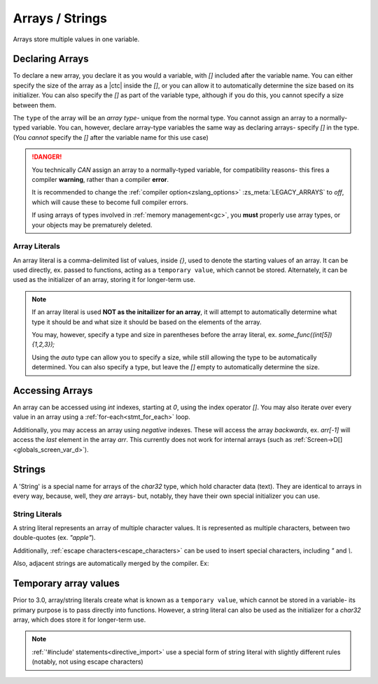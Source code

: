 .. _arrays:

Arrays / Strings
================

Arrays store multiple values in one variable.

Declaring Arrays
----------------

To declare a new array, you declare it as you would a variable, with `[]` included
after the variable name. You can either specify the size of the array as a |ctc|
inside the `[]`, or you can allow it to automatically determine the size based
on its initializer. You can also specify the `[]` as part of the variable type,
although if you do this, you cannot specify a size between them.

The ``type`` of the array will be an *array type*- unique from the normal type.
You cannot assign an array to a normally-typed variable. You can, however, declare
array-type variables the same way as declaring arrays- specify `[]` in the type.
(You *cannot* specify the `[]` after the variable name for this use case)

.. danger::
	You technically *CAN* assign an array to a normally-typed variable,
	for compatibility reasons- this fires a compiler **warning**, rather
	than a compiler **error**.

	It is recommended to change the :ref:`compiler option<zslang_options>`
	:zs_meta:`LEGACY_ARRAYS` to `off`, which will cause these to become
	full compiler errors.

	If using arrays of types involved in :ref:`memory management<gc>`,
	you **must** properly use array types, or your objects may be prematurely deleted.

.. _array_literals:

Array Literals
^^^^^^^^^^^^^^

An array literal is a comma-delimited list of values, inside `{}`, used to denote
the starting values of an array. It can be used directly, ex. passed to functions,
acting as a ``temporary value``, which cannot be stored. Alternately, it can
be used as the initializer of an array, storing it for longer-term use.

.. note::
	If an array literal is used **NOT as the initailizer for an array**,
	it will attempt to automatically determine what type it should be
	and what size it should be based on the elements of the array.

	You may, however, specify a type and size in parentheses before
	the array literal, ex. `some_func((int[5]){1,2,3});`

	Using the `auto` type can allow you to specify a size, while still
	allowing the type to be automatically determined. You can also
	specify a type, but leave the `[]` empty to automatically determine
	the size.

.. tab-set::

	.. tab-item:: Basic

		.. zscript::
			:style: body

			int arr[5]; // an array of 5 integers. All default to '0'.
			int arr2[] = {1, 2, 3, 4, 5}; // an array of 5 integers, 1-5.
			int arr3[5] = {10, 20}; // an array of 5 integers; 10, 20, and 3 '0's.
			
			int x = 2;
			<error>int arr4[x];</error> // 'Error T046: An expression is not constant that needs to be.'
		
	.. tab-item:: Typing

		.. zscript::
			:style: body

			int arr[5];
			<warn>int x = arr;</warn> // 'Warning S108: Array mismatch for types int[] and int'
			// This should be avoided. You can do this instead:
			int[] y = arr; // no warning, variable is declared as an array type
	
	.. tab-item:: 2+D Arrays
		
		.. style:: zs_caption

		Prior to 3.0, you cannot put an array initializer inside an array initializer to initialize multiple levels of array.

		Since 3.0 this has been allowed.

		.. zscript::
			:style: body

			// Wrong
			int[] arr[] = { <error>{1, 2}</error>, <error>{3, 4}</error> }; // Error T100: Temporary literals cannot be stored

			// Right
			int _a[] = {1, 2};
			int _b[] = {3, 4};
			int[] arr[] = {_a, _b};

Accessing Arrays
----------------

An array can be accessed using `int` indexes, starting at `0`, using
the index operator `[]`. You may also iterate over every value in
an array using a :ref:`for-each<stmt_for_each>` loop.

Additionally, you may access an array using *negative* indexes. These
will access the array *backwards*, ex. `arr[-1]` will access the
*last* element in the array `arr`. This currently does not work for internal arrays (such as :ref:`Screen->D[]<globals_screen_var_d>`).

.. tab-set::

	.. tab-item:: Direct Access

		.. zscript::
			:style: body

			int arr[] = {1,2,3,4,5};

			Trace(arr[0]); // outputs '1.0000'
			Trace(arr[-1]); // outputs '5.0000'

			// What isn't ok (runtime errors, not compile errors):
			<error>Trace(arr[5]);</error> // 'Invalid index (5) to local array of size 5', and outputs '-1.0000'
			<error>Trace(arr[-6]);</error> // 'Invalid index (-6) to local array of size 5', and outputs '-1.0000'

	.. tab-item:: For-Each Access

		.. zscript::
			:style: body
			
			for(num : arr)
				Trace(num);
			/* Outputs:
			1.0000
			2.0000
			3.0000
			4.0000
			5.0000
			*/

.. _strings:

Strings
-------

A 'String' is a special name for arrays of the `char32` type, which hold
character data (text). They are identical to arrays in every way, because,
well, they *are* arrays- but, notably, they have their own special
initializer you can use.

.. _string_literals:

String Literals
^^^^^^^^^^^^^^^

A string literal represents an array of multiple character values. It is represented
as multiple characters, between two double-quotes (ex. `"apple"`).

Additionally, :ref:`escape characters<escape_characters>` can be used to insert
special characters, including `"` and `\\`.

Also, adjacent strings are automatically merged by the compiler. Ex:

.. zscript::
	:style: body
	
	printf("This is a string"
		" split across multiple lines!\n");
	// prints 'This is a string split across multiple lines!'

Temporary array values
----------------------

.. versionchanged:: 3.0
	Since 3.0, arrays are managed by :ref:`the garbage collector<gc>`, and so do
	not have these restrictions for array literals.

Prior to 3.0, array/string literals create what is known as a ``temporary value``, which cannot be
stored in a variable- its primary purpose is to pass directly into functions.
However, a string literal can also be used as the initializer for a `char32` array,
which does store it for longer-term use.

.. zscript::
	:style: body

	char32 str[] = "Test String\n";
	printf(str); // outputs 'Test String'

	char32[] strs[] = { <error>"Test 1"</error>, <error>"Test 2"</error> }; // Error T100: Temporary literals cannot be stored

.. note::
	:ref:`'#include' statements<directive_import>` use a special form of
	string literal with slightly different rules (notably, not using escape
	characters)
